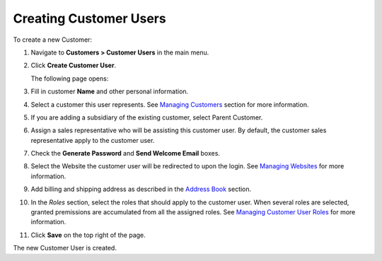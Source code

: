 Creating Customer Users
-----------------------

To create a new Customer:

#. Navigate to **Customers > Customer Users** in the main menu.

#. Click **Create Customer User**.

   The following page opens:

   .. image:: /completeReference/img/Customers/CustomerUsers/CustomerUsersCreate.png
      :class: with-border

#. Fill in customer **Name** and other personal information.

#. Select a customer this user represents. See `Managing Customers <./../Customers>`_  section for more information.

#. If you are adding a subsidiary of the existing customer, select Parent Customer.

#. Assign a sales representative who will be assisting this customer user. By default, the customer sales representative apply to the customer user.

#. Check the **Generate Password** and **Send Welcome Email** boxes.

#. Select the Website the customer user will be redirected to upon the login. See `Managing Websites <./../../System/websites>`_ for more information.

#. Add billing and shipping address as described in the `Address Book <./../../shared/common-actions/manage-address-book>`_ section.

#. In the *Roles* section, select the roles that should apply to the customer user. When several roles are selected, granted premissions are accumulated from all the assigned roles. See `Managing Customer User Roles <./../CustomerUserRoles>`_ for more information.

#. Click **Save** on the top right of the page.

The new Customer User is created.

.. finish